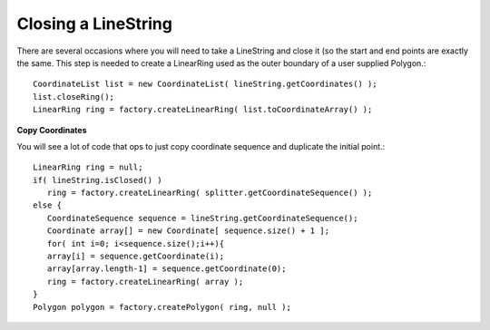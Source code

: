 Closing a LineString
--------------------

There are several occasions where you will need to take a LineString and close it (so the start and end points are exactly the same. This step is needed to create a LinearRing used as the outer boundary of a user supplied Polygon.::
  
  CoordinateList list = new CoordinateList( lineString.getCoordinates() );
  list.closeRing();
  LinearRing ring = factory.createLinearRing( list.toCoordinateArray() );

**Copy Coordinates**
  
You will see a lot of code that ops to just copy coordinate sequence and duplicate the initial point.::

  LinearRing ring = null;
  if( lineString.isClosed() )
     ring = factory.createLinearRing( splitter.getCoordinateSequence() );
  else {
     CoordinateSequence sequence = lineString.getCoordinateSequence();
     Coordinate array[] = new Coordinate[ sequence.size() + 1 ];
     for( int i=0; i<sequence.size();i++){
     array[i] = sequence.getCoordinate(i);
     array[array.length-1] = sequence.getCoordinate(0);                        
     ring = factory.createLinearRing( array );
  }
  Polygon polygon = factory.createPolygon( ring, null );

